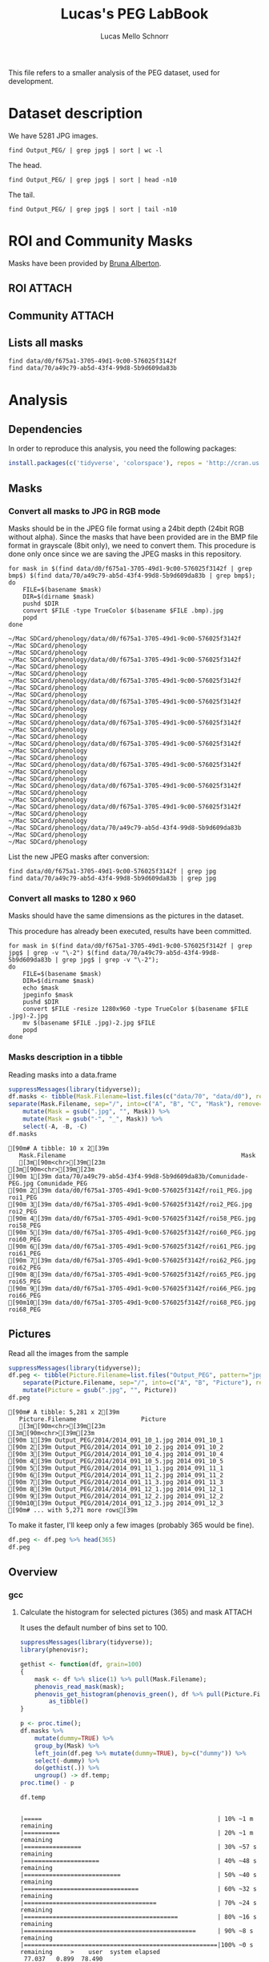 #+TITLE: Lucas's PEG LabBook
#+AUTHOR: Lucas Mello Schnorr
#+LATEX_HEADER: \usepackage[margin=2cm,a4paper]{geometry}
#+STARTUP: overview indent
#+TAGS: Lucas(L) noexport(n) deprecated(d)
#+EXPORT_SELECT_TAGS: export
#+EXPORT_EXCLUDE_TAGS: noexport
#+SEQ_TODO: TODO(t!) STARTED(s!) WAITING(w!) | DONE(d!) CANCELLED(c!) DEFERRED(f!)

This file refers to a smaller analysis of the PEG dataset, used for
development.

* Dataset description

We have 5281 JPG images.

#+begin_src shell :results output
find Output_PEG/ | grep jpg$ | sort | wc -l
#+end_src

#+RESULTS:
: 5281

The head.
#+begin_src shell :results output
find Output_PEG/ | grep jpg$ | sort | head -n10
#+end_src

#+RESULTS:
#+begin_example
Output_PEG/2014/2014_091_10_1.jpg
Output_PEG/2014/2014_091_10_2.jpg
Output_PEG/2014/2014_091_10_4.jpg
Output_PEG/2014/2014_091_10_5.jpg
Output_PEG/2014/2014_091_11_1.jpg
Output_PEG/2014/2014_091_11_2.jpg
Output_PEG/2014/2014_091_11_3.jpg
Output_PEG/2014/2014_091_12_1.jpg
Output_PEG/2014/2014_091_12_2.jpg
Output_PEG/2014/2014_091_12_3.jpg
#+end_example

The tail.

#+begin_src shell :results output
find Output_PEG/ | grep jpg$ | sort | tail -n10
#+end_src

#+RESULTS:
#+begin_example
Output_PEG/2014/2014_212_14_2.jpg
Output_PEG/2014/2014_212_14_4.jpg
Output_PEG/2014/2014_212_14_5.jpg
Output_PEG/2014/2014_212_16_1.jpg
Output_PEG/2014/2014_212_16_3.jpg
Output_PEG/2014/2014_212_16_4.jpg
Output_PEG/2014/2014_212_17_1.jpg
Output_PEG/2014/2014_212_17_2.jpg
Output_PEG/2014/2014_212_17_4.jpg
Output_PEG/2014/2014_212_17_5.jpg
#+end_example

* ROI and Community Masks

Masks have been provided by [[https://www.researchgate.net/profile/Bruna_Alberton][Bruna Alberton]].

** ROI                                                              :ATTACH:
:PROPERTIES:
:ID:       d0f675a1-3705-49d1-9c00-576025f3142f
:Attachments: roi1_PEG.bmp roi2_PEG.bmp roi58_PEG.bmp roi60_PEG.bmp roi61_PEG.bmp roi62_PEG.bmp roi65_PEG.bmp roi66_PEG.bmp roi68_PEG.bmp
:END:

** Community                                                        :ATTACH:
:PROPERTIES:
:Attachments: Comunidade-PEG.bmp
:ID:       70a49c79-ab5d-43f4-99d8-5b9d609da83b
:END:

** Lists all masks

#+begin_src shell :results output
find data/d0/f675a1-3705-49d1-9c00-576025f3142f
find data/70/a49c79-ab5d-43f4-99d8-5b9d609da83b
#+end_src

#+RESULTS:
#+begin_example
data/d0/f675a1-3705-49d1-9c00-576025f3142f
data/d0/f675a1-3705-49d1-9c00-576025f3142f/roi60_PEG.bmp
data/d0/f675a1-3705-49d1-9c00-576025f3142f/roi66_PEG.bmp
data/d0/f675a1-3705-49d1-9c00-576025f3142f/roi58_PEG.bmp
data/d0/f675a1-3705-49d1-9c00-576025f3142f/roi65_PEG.bmp
data/d0/f675a1-3705-49d1-9c00-576025f3142f/roi68_PEG.bmp
data/d0/f675a1-3705-49d1-9c00-576025f3142f/roi2_PEG.bmp
data/d0/f675a1-3705-49d1-9c00-576025f3142f/roi61_PEG.bmp
data/d0/f675a1-3705-49d1-9c00-576025f3142f/roi1_PEG.bmp
data/d0/f675a1-3705-49d1-9c00-576025f3142f/roi62_PEG.bmp
data/70/a49c79-ab5d-43f4-99d8-5b9d609da83b
data/70/a49c79-ab5d-43f4-99d8-5b9d609da83b/Comunidade-PEG.bmp
#+end_example

* Analysis
** Dependencies
In order to reproduce this analysis, you need the following packages:
#+BEGIN_SRC R
install.packages(c('tidyverse', 'colorspace'), repos = 'http://cran.us.r-project.org')
#+END_SRC
** Masks
*** Convert all masks to JPG in RGB mode

Masks should be in the JPEG file format using a 24bit depth (24bit RGB
without alpha). Since the masks that have been provided are in the BMP
file format in grayscale (8bit only), we need to convert them. This
procedure is done only once since we are saving the JPEG masks in this
repository.

#+name: mask_bmp2jpg
#+begin_src shell :results output
for mask in $(find data/d0/f675a1-3705-49d1-9c00-576025f3142f | grep bmp$) $(find data/70/a49c79-ab5d-43f4-99d8-5b9d609da83b | grep bmp$);
do
    FILE=$(basename $mask)
    DIR=$(dirname $mask)
    pushd $DIR
    convert $FILE -type TrueColor $(basename $FILE .bmp).jpg
    popd
done
#+end_src

#+RESULTS: mask_bmp2jpg
#+begin_example
~/Mac SDCard/phenology/data/d0/f675a1-3705-49d1-9c00-576025f3142f ~/Mac SDCard/phenology
~/Mac SDCard/phenology
~/Mac SDCard/phenology/data/d0/f675a1-3705-49d1-9c00-576025f3142f ~/Mac SDCard/phenology
~/Mac SDCard/phenology
~/Mac SDCard/phenology/data/d0/f675a1-3705-49d1-9c00-576025f3142f ~/Mac SDCard/phenology
~/Mac SDCard/phenology
~/Mac SDCard/phenology/data/d0/f675a1-3705-49d1-9c00-576025f3142f ~/Mac SDCard/phenology
~/Mac SDCard/phenology
~/Mac SDCard/phenology/data/d0/f675a1-3705-49d1-9c00-576025f3142f ~/Mac SDCard/phenology
~/Mac SDCard/phenology
~/Mac SDCard/phenology/data/d0/f675a1-3705-49d1-9c00-576025f3142f ~/Mac SDCard/phenology
~/Mac SDCard/phenology
~/Mac SDCard/phenology/data/d0/f675a1-3705-49d1-9c00-576025f3142f ~/Mac SDCard/phenology
~/Mac SDCard/phenology
~/Mac SDCard/phenology/data/d0/f675a1-3705-49d1-9c00-576025f3142f ~/Mac SDCard/phenology
~/Mac SDCard/phenology
~/Mac SDCard/phenology/data/d0/f675a1-3705-49d1-9c00-576025f3142f ~/Mac SDCard/phenology
~/Mac SDCard/phenology
~/Mac SDCard/phenology/data/70/a49c79-ab5d-43f4-99d8-5b9d609da83b ~/Mac SDCard/phenology
~/Mac SDCard/phenology
#+end_example

List the new JPEG masks after conversion:

#+begin_src shell :results output
find data/d0/f675a1-3705-49d1-9c00-576025f3142f | grep jpg
find data/70/a49c79-ab5d-43f4-99d8-5b9d609da83b | grep jpg
#+end_src

#+RESULTS:
#+begin_example
data/d0/f675a1-3705-49d1-9c00-576025f3142f/roi1_PEG.jpg
data/d0/f675a1-3705-49d1-9c00-576025f3142f/roi2_PEG.jpg
data/d0/f675a1-3705-49d1-9c00-576025f3142f/roi58_PEG.jpg
data/d0/f675a1-3705-49d1-9c00-576025f3142f/roi60_PEG.jpg
data/d0/f675a1-3705-49d1-9c00-576025f3142f/roi61_PEG.jpg
data/d0/f675a1-3705-49d1-9c00-576025f3142f/roi62_PEG.jpg
data/d0/f675a1-3705-49d1-9c00-576025f3142f/roi65_PEG.jpg
data/d0/f675a1-3705-49d1-9c00-576025f3142f/roi66_PEG.jpg
data/d0/f675a1-3705-49d1-9c00-576025f3142f/roi68_PEG.jpg
data/70/a49c79-ab5d-43f4-99d8-5b9d609da83b/Comunidade-PEG.jpg
#+end_example

*** Convert all masks to 1280 x 960

Masks should have the same dimensions as the pictures in the dataset.

This procedure has already been executed, results have been committed.

#+header: dep0=mask_bmp2jpg
#+begin_src shell :results output
for mask in $(find data/d0/f675a1-3705-49d1-9c00-576025f3142f | grep jpg$ | grep -v "\-2") $(find data/70/a49c79-ab5d-43f4-99d8-5b9d609da83b | grep jpg$ | grep -v "\-2");
do
    FILE=$(basename $mask)
    DIR=$(dirname $mask)
    echo $mask
    jpeginfo $mask
    pushd $DIR
    convert $FILE -resize 1280x960 -type TrueColor $(basename $FILE .jpg)-2.jpg
    mv $(basename $FILE .jpg)-2.jpg $FILE
    popd
done
#+end_src

#+RESULTS:
#+begin_example
data/d0/f675a1-3705-49d1-9c00-576025f3142f/roi1_PEG.jpg
~/Mac SDCard/phenology/data/d0/f675a1-3705-49d1-9c00-576025f3142f ~/Mac SDCard/phenology
~/Mac SDCard/phenology
data/d0/f675a1-3705-49d1-9c00-576025f3142f/roi2_PEG.jpg
~/Mac SDCard/phenology/data/d0/f675a1-3705-49d1-9c00-576025f3142f ~/Mac SDCard/phenology
~/Mac SDCard/phenology
data/d0/f675a1-3705-49d1-9c00-576025f3142f/roi58_PEG.jpg
~/Mac SDCard/phenology/data/d0/f675a1-3705-49d1-9c00-576025f3142f ~/Mac SDCard/phenology
~/Mac SDCard/phenology
data/d0/f675a1-3705-49d1-9c00-576025f3142f/roi60_PEG.jpg
~/Mac SDCard/phenology/data/d0/f675a1-3705-49d1-9c00-576025f3142f ~/Mac SDCard/phenology
~/Mac SDCard/phenology
data/d0/f675a1-3705-49d1-9c00-576025f3142f/roi61_PEG.jpg
~/Mac SDCard/phenology/data/d0/f675a1-3705-49d1-9c00-576025f3142f ~/Mac SDCard/phenology
~/Mac SDCard/phenology
data/d0/f675a1-3705-49d1-9c00-576025f3142f/roi62_PEG.jpg
~/Mac SDCard/phenology/data/d0/f675a1-3705-49d1-9c00-576025f3142f ~/Mac SDCard/phenology
~/Mac SDCard/phenology
data/d0/f675a1-3705-49d1-9c00-576025f3142f/roi65_PEG.jpg
~/Mac SDCard/phenology/data/d0/f675a1-3705-49d1-9c00-576025f3142f ~/Mac SDCard/phenology
~/Mac SDCard/phenology
data/d0/f675a1-3705-49d1-9c00-576025f3142f/roi66_PEG.jpg
~/Mac SDCard/phenology/data/d0/f675a1-3705-49d1-9c00-576025f3142f ~/Mac SDCard/phenology
~/Mac SDCard/phenology
data/d0/f675a1-3705-49d1-9c00-576025f3142f/roi68_PEG.jpg
~/Mac SDCard/phenology/data/d0/f675a1-3705-49d1-9c00-576025f3142f ~/Mac SDCard/phenology
~/Mac SDCard/phenology
data/70/a49c79-ab5d-43f4-99d8-5b9d609da83b/Comunidade-PEG.jpg
~/Mac SDCard/phenology/data/70/a49c79-ab5d-43f4-99d8-5b9d609da83b ~/Mac SDCard/phenology
~/Mac SDCard/phenology
#+end_example

*** Masks description in a tibble

Reading masks into a data.frame
#+name: masks
#+begin_src R :results output :session analysis :exports both
suppressMessages(library(tidyverse));
df.masks <- tibble(Mask.Filename=list.files(c("data/70", "data/d0"), recursive=TRUE, pattern="jpg", full.names=TRUE)) %>%
separate(Mask.Filename, sep="/", into=c("A", "B", "C", "Mask"), remove=FALSE) %>%
    mutate(Mask = gsub(".jpg", "", Mask)) %>%
    mutate(Mask = gsub("-", "_", Mask)) %>%
    select(-A, -B, -C)
df.masks
#+end_src

#+RESULTS: masks
#+begin_example
[90m# A tibble: 10 x 2[39m
   Mask.Filename                                                 Mask          
   [3m[90m<chr>[39m[23m                                                         [3m[90m<chr>[39m[23m         
[90m 1[39m data/70/a49c79-ab5d-43f4-99d8-5b9d609da83b/Comunidade-PEG.jpg Comunidade_PEG
[90m 2[39m data/d0/f675a1-3705-49d1-9c00-576025f3142f/roi1_PEG.jpg       roi1_PEG      
[90m 3[39m data/d0/f675a1-3705-49d1-9c00-576025f3142f/roi2_PEG.jpg       roi2_PEG      
[90m 4[39m data/d0/f675a1-3705-49d1-9c00-576025f3142f/roi58_PEG.jpg      roi58_PEG     
[90m 5[39m data/d0/f675a1-3705-49d1-9c00-576025f3142f/roi60_PEG.jpg      roi60_PEG     
[90m 6[39m data/d0/f675a1-3705-49d1-9c00-576025f3142f/roi61_PEG.jpg      roi61_PEG     
[90m 7[39m data/d0/f675a1-3705-49d1-9c00-576025f3142f/roi62_PEG.jpg      roi62_PEG     
[90m 8[39m data/d0/f675a1-3705-49d1-9c00-576025f3142f/roi65_PEG.jpg      roi65_PEG     
[90m 9[39m data/d0/f675a1-3705-49d1-9c00-576025f3142f/roi66_PEG.jpg      roi66_PEG     
[90m10[39m data/d0/f675a1-3705-49d1-9c00-576025f3142f/roi68_PEG.jpg      roi68_PEG
#+end_example

** Pictures

Read all the images from the sample
#+name: peg
#+begin_src R :results output :session analysis :exports both
suppressMessages(library(tidyverse));
df.peg <- tibble(Picture.Filename=list.files("Output_PEG", pattern="jpg", recursive=TRUE, full.names=TRUE)) %>%
    separate(Picture.Filename, sep="/", into=c("A", "B", "Picture"), remove=FALSE) %>% select(-A, -B) %>%
    mutate(Picture = gsub(".jpg", "", Picture))
df.peg
#+end_src

#+RESULTS: peg
#+begin_example
[90m# A tibble: 5,281 x 2[39m
   Picture.Filename                  Picture      
   [3m[90m<chr>[39m[23m                             [3m[90m<chr>[39m[23m        
[90m 1[39m Output_PEG/2014/2014_091_10_1.jpg 2014_091_10_1
[90m 2[39m Output_PEG/2014/2014_091_10_2.jpg 2014_091_10_2
[90m 3[39m Output_PEG/2014/2014_091_10_4.jpg 2014_091_10_4
[90m 4[39m Output_PEG/2014/2014_091_10_5.jpg 2014_091_10_5
[90m 5[39m Output_PEG/2014/2014_091_11_1.jpg 2014_091_11_1
[90m 6[39m Output_PEG/2014/2014_091_11_2.jpg 2014_091_11_2
[90m 7[39m Output_PEG/2014/2014_091_11_3.jpg 2014_091_11_3
[90m 8[39m Output_PEG/2014/2014_091_12_1.jpg 2014_091_12_1
[90m 9[39m Output_PEG/2014/2014_091_12_2.jpg 2014_091_12_2
[90m10[39m Output_PEG/2014/2014_091_12_3.jpg 2014_091_12_3
[90m# ... with 5,271 more rows[39m
#+end_example

To make it faster, I'll keep only a few images (probably 365 would be
fine).

#+BEGIN_SRC R :session analysis
df.peg <- df.peg %>% head(365)
df.peg
#+END_SRC

#+RESULTS:
| Output_PEG/2014/2014_091_10_1.jpg | 2014_091_10_1 |
| Output_PEG/2014/2014_091_10_2.jpg | 2014_091_10_2 |
| Output_PEG/2014/2014_091_10_4.jpg | 2014_091_10_4 |
| Output_PEG/2014/2014_091_10_5.jpg | 2014_091_10_5 |
| Output_PEG/2014/2014_091_11_1.jpg | 2014_091_11_1 |
| Output_PEG/2014/2014_091_11_2.jpg | 2014_091_11_2 |
| Output_PEG/2014/2014_091_11_3.jpg | 2014_091_11_3 |
| Output_PEG/2014/2014_091_12_1.jpg | 2014_091_12_1 |
| Output_PEG/2014/2014_091_12_2.jpg | 2014_091_12_2 |
| Output_PEG/2014/2014_091_12_3.jpg | 2014_091_12_3 |
| Output_PEG/2014/2014_091_13_1.jpg | 2014_091_13_1 |
| Output_PEG/2014/2014_091_13_2.jpg | 2014_091_13_2 |
| Output_PEG/2014/2014_091_13_4.jpg | 2014_091_13_4 |
| Output_PEG/2014/2014_091_13_5.jpg | 2014_091_13_5 |
| Output_PEG/2014/2014_091_14_1.jpg | 2014_091_14_1 |
| Output_PEG/2014/2014_091_14_2.jpg | 2014_091_14_2 |
| Output_PEG/2014/2014_091_14_4.jpg | 2014_091_14_4 |
| Output_PEG/2014/2014_091_14_5.jpg | 2014_091_14_5 |
| Output_PEG/2014/2014_091_16_1.jpg | 2014_091_16_1 |
| Output_PEG/2014/2014_091_16_2.jpg | 2014_091_16_2 |
| Output_PEG/2014/2014_091_16_4.jpg | 2014_091_16_4 |
| Output_PEG/2014/2014_091_16_5.jpg | 2014_091_16_5 |
| Output_PEG/2014/2014_091_17_1.jpg | 2014_091_17_1 |
| Output_PEG/2014/2014_091_17_2.jpg | 2014_091_17_2 |
| Output_PEG/2014/2014_091_17_4.jpg | 2014_091_17_4 |
| Output_PEG/2014/2014_091_17_5.jpg | 2014_091_17_5 |
| Output_PEG/2014/2014_091_18_1.jpg | 2014_091_18_1 |
| Output_PEG/2014/2014_091_18_2.jpg | 2014_091_18_2 |
| Output_PEG/2014/2014_091_18_4.jpg | 2014_091_18_4 |
| Output_PEG/2014/2014_091_18_5.jpg | 2014_091_18_5 |
| Output_PEG/2014/2014_092_06_1.jpg | 2014_092_06_1 |
| Output_PEG/2014/2014_092_06_2.jpg | 2014_092_06_2 |
| Output_PEG/2014/2014_092_06_4.jpg | 2014_092_06_4 |
| Output_PEG/2014/2014_092_06_5.jpg | 2014_092_06_5 |
| Output_PEG/2014/2014_092_07_1.jpg | 2014_092_07_1 |
| Output_PEG/2014/2014_092_07_2.jpg | 2014_092_07_2 |
| Output_PEG/2014/2014_092_07_4.jpg | 2014_092_07_4 |
| Output_PEG/2014/2014_092_07_5.jpg | 2014_092_07_5 |
| Output_PEG/2014/2014_092_08_1.jpg | 2014_092_08_1 |
| Output_PEG/2014/2014_092_08_2.jpg | 2014_092_08_2 |
| Output_PEG/2014/2014_092_08_4.jpg | 2014_092_08_4 |
| Output_PEG/2014/2014_092_08_5.jpg | 2014_092_08_5 |
| Output_PEG/2014/2014_092_09_1.jpg | 2014_092_09_1 |
| Output_PEG/2014/2014_092_09_2.jpg | 2014_092_09_2 |
| Output_PEG/2014/2014_092_09_4.jpg | 2014_092_09_4 |
| Output_PEG/2014/2014_092_09_5.jpg | 2014_092_09_5 |
| Output_PEG/2014/2014_092_10_1.jpg | 2014_092_10_1 |
| Output_PEG/2014/2014_092_10_2.jpg | 2014_092_10_2 |
| Output_PEG/2014/2014_092_10_4.jpg | 2014_092_10_4 |
| Output_PEG/2014/2014_092_10_5.jpg | 2014_092_10_5 |
| Output_PEG/2014/2014_092_11_1.jpg | 2014_092_11_1 |
| Output_PEG/2014/2014_092_11_2.jpg | 2014_092_11_2 |
| Output_PEG/2014/2014_092_11_4.jpg | 2014_092_11_4 |
| Output_PEG/2014/2014_092_11_5.jpg | 2014_092_11_5 |
| Output_PEG/2014/2014_092_12_1.jpg | 2014_092_12_1 |
| Output_PEG/2014/2014_092_12_2.jpg | 2014_092_12_2 |
| Output_PEG/2014/2014_092_12_4.jpg | 2014_092_12_4 |
| Output_PEG/2014/2014_092_12_5.jpg | 2014_092_12_5 |
| Output_PEG/2014/2014_092_13_1.jpg | 2014_092_13_1 |
| Output_PEG/2014/2014_092_13_2.jpg | 2014_092_13_2 |
| Output_PEG/2014/2014_092_13_4.jpg | 2014_092_13_4 |
| Output_PEG/2014/2014_092_13_5.jpg | 2014_092_13_5 |
| Output_PEG/2014/2014_092_14_1.jpg | 2014_092_14_1 |
| Output_PEG/2014/2014_092_14_2.jpg | 2014_092_14_2 |
| Output_PEG/2014/2014_092_14_4.jpg | 2014_092_14_4 |
| Output_PEG/2014/2014_092_14_5.jpg | 2014_092_14_5 |
| Output_PEG/2014/2014_092_16_1.jpg | 2014_092_16_1 |
| Output_PEG/2014/2014_092_16_2.jpg | 2014_092_16_2 |
| Output_PEG/2014/2014_092_16_4.jpg | 2014_092_16_4 |
| Output_PEG/2014/2014_092_16_5.jpg | 2014_092_16_5 |
| Output_PEG/2014/2014_092_17_1.jpg | 2014_092_17_1 |
| Output_PEG/2014/2014_092_17_2.jpg | 2014_092_17_2 |
| Output_PEG/2014/2014_092_17_4.jpg | 2014_092_17_4 |
| Output_PEG/2014/2014_092_17_5.jpg | 2014_092_17_5 |
| Output_PEG/2014/2014_092_18_1.jpg | 2014_092_18_1 |
| Output_PEG/2014/2014_092_18_2.jpg | 2014_092_18_2 |
| Output_PEG/2014/2014_092_18_4.jpg | 2014_092_18_4 |
| Output_PEG/2014/2014_092_18_5.jpg | 2014_092_18_5 |
| Output_PEG/2014/2014_093_06_1.jpg | 2014_093_06_1 |
| Output_PEG/2014/2014_093_06_2.jpg | 2014_093_06_2 |
| Output_PEG/2014/2014_093_06_4.jpg | 2014_093_06_4 |
| Output_PEG/2014/2014_093_06_5.jpg | 2014_093_06_5 |
| Output_PEG/2014/2014_093_07_1.jpg | 2014_093_07_1 |
| Output_PEG/2014/2014_093_07_2.jpg | 2014_093_07_2 |
| Output_PEG/2014/2014_093_07_4.jpg | 2014_093_07_4 |
| Output_PEG/2014/2014_093_07_5.jpg | 2014_093_07_5 |
| Output_PEG/2014/2014_093_08_1.jpg | 2014_093_08_1 |
| Output_PEG/2014/2014_093_08_2.jpg | 2014_093_08_2 |
| Output_PEG/2014/2014_093_08_4.jpg | 2014_093_08_4 |
| Output_PEG/2014/2014_093_08_5.jpg | 2014_093_08_5 |
| Output_PEG/2014/2014_093_09_1.jpg | 2014_093_09_1 |
| Output_PEG/2014/2014_093_09_2.jpg | 2014_093_09_2 |
| Output_PEG/2014/2014_093_09_4.jpg | 2014_093_09_4 |
| Output_PEG/2014/2014_093_09_5.jpg | 2014_093_09_5 |
| Output_PEG/2014/2014_093_10_1.jpg | 2014_093_10_1 |
| Output_PEG/2014/2014_093_10_2.jpg | 2014_093_10_2 |
| Output_PEG/2014/2014_093_10_4.jpg | 2014_093_10_4 |
| Output_PEG/2014/2014_093_10_5.jpg | 2014_093_10_5 |
| Output_PEG/2014/2014_093_11_1.jpg | 2014_093_11_1 |
| Output_PEG/2014/2014_093_11_2.jpg | 2014_093_11_2 |
| Output_PEG/2014/2014_093_11_4.jpg | 2014_093_11_4 |
| Output_PEG/2014/2014_093_11_5.jpg | 2014_093_11_5 |
| Output_PEG/2014/2014_093_12_1.jpg | 2014_093_12_1 |
| Output_PEG/2014/2014_093_12_2.jpg | 2014_093_12_2 |
| Output_PEG/2014/2014_093_12_4.jpg | 2014_093_12_4 |
| Output_PEG/2014/2014_093_12_5.jpg | 2014_093_12_5 |
| Output_PEG/2014/2014_093_13_1.jpg | 2014_093_13_1 |
| Output_PEG/2014/2014_093_13_3.jpg | 2014_093_13_3 |
| Output_PEG/2014/2014_093_13_4.jpg | 2014_093_13_4 |
| Output_PEG/2014/2014_093_14_1.jpg | 2014_093_14_1 |
| Output_PEG/2014/2014_093_14_2.jpg | 2014_093_14_2 |
| Output_PEG/2014/2014_093_14_4.jpg | 2014_093_14_4 |
| Output_PEG/2014/2014_093_14_5.jpg | 2014_093_14_5 |
| Output_PEG/2014/2014_093_16_1.jpg | 2014_093_16_1 |
| Output_PEG/2014/2014_093_16_2.jpg | 2014_093_16_2 |
| Output_PEG/2014/2014_093_16_4.jpg | 2014_093_16_4 |
| Output_PEG/2014/2014_093_16_5.jpg | 2014_093_16_5 |
| Output_PEG/2014/2014_093_17_1.jpg | 2014_093_17_1 |
| Output_PEG/2014/2014_093_17_2.jpg | 2014_093_17_2 |
| Output_PEG/2014/2014_093_17_4.jpg | 2014_093_17_4 |
| Output_PEG/2014/2014_093_17_5.jpg | 2014_093_17_5 |
| Output_PEG/2014/2014_093_18_1.jpg | 2014_093_18_1 |
| Output_PEG/2014/2014_093_18_2.jpg | 2014_093_18_2 |
| Output_PEG/2014/2014_093_18_4.jpg | 2014_093_18_4 |
| Output_PEG/2014/2014_093_18_5.jpg | 2014_093_18_5 |
| Output_PEG/2014/2014_094_06_1.jpg | 2014_094_06_1 |
| Output_PEG/2014/2014_094_06_2.jpg | 2014_094_06_2 |
| Output_PEG/2014/2014_094_06_4.jpg | 2014_094_06_4 |
| Output_PEG/2014/2014_094_06_5.jpg | 2014_094_06_5 |
| Output_PEG/2014/2014_094_07_1.jpg | 2014_094_07_1 |
| Output_PEG/2014/2014_094_07_2.jpg | 2014_094_07_2 |
| Output_PEG/2014/2014_094_07_4.jpg | 2014_094_07_4 |
| Output_PEG/2014/2014_094_07_5.jpg | 2014_094_07_5 |
| Output_PEG/2014/2014_094_08_1.jpg | 2014_094_08_1 |
| Output_PEG/2014/2014_094_08_2.jpg | 2014_094_08_2 |
| Output_PEG/2014/2014_094_08_4.jpg | 2014_094_08_4 |
| Output_PEG/2014/2014_094_08_5.jpg | 2014_094_08_5 |
| Output_PEG/2014/2014_094_09_1.jpg | 2014_094_09_1 |
| Output_PEG/2014/2014_094_09_2.jpg | 2014_094_09_2 |
| Output_PEG/2014/2014_094_09_4.jpg | 2014_094_09_4 |
| Output_PEG/2014/2014_094_09_5.jpg | 2014_094_09_5 |
| Output_PEG/2014/2014_094_10_1.jpg | 2014_094_10_1 |
| Output_PEG/2014/2014_094_10_2.jpg | 2014_094_10_2 |
| Output_PEG/2014/2014_094_10_4.jpg | 2014_094_10_4 |
| Output_PEG/2014/2014_094_10_5.jpg | 2014_094_10_5 |
| Output_PEG/2014/2014_094_11_1.jpg | 2014_094_11_1 |
| Output_PEG/2014/2014_094_11_2.jpg | 2014_094_11_2 |
| Output_PEG/2014/2014_094_11_4.jpg | 2014_094_11_4 |
| Output_PEG/2014/2014_094_11_5.jpg | 2014_094_11_5 |
| Output_PEG/2014/2014_094_12_1.jpg | 2014_094_12_1 |
| Output_PEG/2014/2014_094_12_2.jpg | 2014_094_12_2 |
| Output_PEG/2014/2014_094_12_4.jpg | 2014_094_12_4 |
| Output_PEG/2014/2014_094_12_5.jpg | 2014_094_12_5 |
| Output_PEG/2014/2014_094_13_1.jpg | 2014_094_13_1 |
| Output_PEG/2014/2014_094_13_2.jpg | 2014_094_13_2 |
| Output_PEG/2014/2014_094_13_4.jpg | 2014_094_13_4 |
| Output_PEG/2014/2014_094_13_5.jpg | 2014_094_13_5 |
| Output_PEG/2014/2014_094_14_1.jpg | 2014_094_14_1 |
| Output_PEG/2014/2014_094_14_2.jpg | 2014_094_14_2 |
| Output_PEG/2014/2014_094_14_4.jpg | 2014_094_14_4 |
| Output_PEG/2014/2014_094_14_5.jpg | 2014_094_14_5 |
| Output_PEG/2014/2014_094_16_1.jpg | 2014_094_16_1 |
| Output_PEG/2014/2014_094_16_2.jpg | 2014_094_16_2 |
| Output_PEG/2014/2014_094_16_4.jpg | 2014_094_16_4 |
| Output_PEG/2014/2014_094_16_5.jpg | 2014_094_16_5 |
| Output_PEG/2014/2014_094_17_1.jpg | 2014_094_17_1 |
| Output_PEG/2014/2014_094_17_2.jpg | 2014_094_17_2 |
| Output_PEG/2014/2014_094_17_4.jpg | 2014_094_17_4 |
| Output_PEG/2014/2014_094_17_5.jpg | 2014_094_17_5 |
| Output_PEG/2014/2014_094_18_1.jpg | 2014_094_18_1 |
| Output_PEG/2014/2014_094_18_2.jpg | 2014_094_18_2 |
| Output_PEG/2014/2014_094_18_4.jpg | 2014_094_18_4 |
| Output_PEG/2014/2014_094_18_5.jpg | 2014_094_18_5 |
| Output_PEG/2014/2014_095_06_1.jpg | 2014_095_06_1 |
| Output_PEG/2014/2014_095_06_2.jpg | 2014_095_06_2 |
| Output_PEG/2014/2014_095_06_4.jpg | 2014_095_06_4 |
| Output_PEG/2014/2014_095_06_5.jpg | 2014_095_06_5 |
| Output_PEG/2014/2014_095_07_1.jpg | 2014_095_07_1 |
| Output_PEG/2014/2014_095_07_2.jpg | 2014_095_07_2 |
| Output_PEG/2014/2014_095_07_4.jpg | 2014_095_07_4 |
| Output_PEG/2014/2014_095_07_5.jpg | 2014_095_07_5 |
| Output_PEG/2014/2014_095_08_1.jpg | 2014_095_08_1 |
| Output_PEG/2014/2014_095_08_2.jpg | 2014_095_08_2 |
| Output_PEG/2014/2014_095_08_4.jpg | 2014_095_08_4 |
| Output_PEG/2014/2014_095_08_5.jpg | 2014_095_08_5 |
| Output_PEG/2014/2014_095_09_1.jpg | 2014_095_09_1 |
| Output_PEG/2014/2014_095_09_2.jpg | 2014_095_09_2 |
| Output_PEG/2014/2014_095_09_4.jpg | 2014_095_09_4 |
| Output_PEG/2014/2014_095_09_5.jpg | 2014_095_09_5 |
| Output_PEG/2014/2014_095_10_1.jpg | 2014_095_10_1 |
| Output_PEG/2014/2014_095_10_2.jpg | 2014_095_10_2 |
| Output_PEG/2014/2014_095_10_4.jpg | 2014_095_10_4 |
| Output_PEG/2014/2014_095_10_5.jpg | 2014_095_10_5 |
| Output_PEG/2014/2014_095_11_1.jpg | 2014_095_11_1 |
| Output_PEG/2014/2014_095_11_2.jpg | 2014_095_11_2 |
| Output_PEG/2014/2014_095_11_4.jpg | 2014_095_11_4 |
| Output_PEG/2014/2014_095_11_5.jpg | 2014_095_11_5 |
| Output_PEG/2014/2014_095_12_1.jpg | 2014_095_12_1 |
| Output_PEG/2014/2014_095_12_2.jpg | 2014_095_12_2 |
| Output_PEG/2014/2014_095_12_4.jpg | 2014_095_12_4 |
| Output_PEG/2014/2014_095_12_5.jpg | 2014_095_12_5 |
| Output_PEG/2014/2014_095_13_1.jpg | 2014_095_13_1 |
| Output_PEG/2014/2014_095_13_2.jpg | 2014_095_13_2 |
| Output_PEG/2014/2014_095_13_4.jpg | 2014_095_13_4 |
| Output_PEG/2014/2014_095_13_5.jpg | 2014_095_13_5 |
| Output_PEG/2014/2014_095_14_1.jpg | 2014_095_14_1 |
| Output_PEG/2014/2014_095_14_2.jpg | 2014_095_14_2 |
| Output_PEG/2014/2014_095_14_4.jpg | 2014_095_14_4 |
| Output_PEG/2014/2014_095_14_5.jpg | 2014_095_14_5 |
| Output_PEG/2014/2014_095_16_1.jpg | 2014_095_16_1 |
| Output_PEG/2014/2014_095_16_2.jpg | 2014_095_16_2 |
| Output_PEG/2014/2014_095_16_4.jpg | 2014_095_16_4 |
| Output_PEG/2014/2014_095_16_5.jpg | 2014_095_16_5 |
| Output_PEG/2014/2014_095_17_1.jpg | 2014_095_17_1 |
| Output_PEG/2014/2014_095_17_2.jpg | 2014_095_17_2 |
| Output_PEG/2014/2014_095_17_4.jpg | 2014_095_17_4 |
| Output_PEG/2014/2014_095_17_5.jpg | 2014_095_17_5 |
| Output_PEG/2014/2014_095_18_1.jpg | 2014_095_18_1 |
| Output_PEG/2014/2014_095_18_2.jpg | 2014_095_18_2 |
| Output_PEG/2014/2014_095_18_4.jpg | 2014_095_18_4 |
| Output_PEG/2014/2014_095_18_5.jpg | 2014_095_18_5 |
| Output_PEG/2014/2014_096_06_1.jpg | 2014_096_06_1 |
| Output_PEG/2014/2014_096_06_2.jpg | 2014_096_06_2 |
| Output_PEG/2014/2014_096_06_4.jpg | 2014_096_06_4 |
| Output_PEG/2014/2014_096_06_5.jpg | 2014_096_06_5 |
| Output_PEG/2014/2014_096_07_1.jpg | 2014_096_07_1 |
| Output_PEG/2014/2014_096_07_2.jpg | 2014_096_07_2 |
| Output_PEG/2014/2014_096_07_4.jpg | 2014_096_07_4 |
| Output_PEG/2014/2014_096_07_5.jpg | 2014_096_07_5 |
| Output_PEG/2014/2014_096_08_1.jpg | 2014_096_08_1 |
| Output_PEG/2014/2014_096_08_2.jpg | 2014_096_08_2 |
| Output_PEG/2014/2014_096_08_4.jpg | 2014_096_08_4 |
| Output_PEG/2014/2014_096_08_5.jpg | 2014_096_08_5 |
| Output_PEG/2014/2014_096_09_1.jpg | 2014_096_09_1 |
| Output_PEG/2014/2014_096_09_2.jpg | 2014_096_09_2 |
| Output_PEG/2014/2014_096_09_4.jpg | 2014_096_09_4 |
| Output_PEG/2014/2014_096_09_5.jpg | 2014_096_09_5 |
| Output_PEG/2014/2014_096_10_1.jpg | 2014_096_10_1 |
| Output_PEG/2014/2014_096_10_2.jpg | 2014_096_10_2 |
| Output_PEG/2014/2014_096_10_4.jpg | 2014_096_10_4 |
| Output_PEG/2014/2014_096_10_5.jpg | 2014_096_10_5 |
| Output_PEG/2014/2014_096_11_1.jpg | 2014_096_11_1 |
| Output_PEG/2014/2014_096_11_2.jpg | 2014_096_11_2 |
| Output_PEG/2014/2014_096_11_4.jpg | 2014_096_11_4 |
| Output_PEG/2014/2014_096_11_5.jpg | 2014_096_11_5 |
| Output_PEG/2014/2014_096_12_1.jpg | 2014_096_12_1 |
| Output_PEG/2014/2014_096_12_2.jpg | 2014_096_12_2 |
| Output_PEG/2014/2014_096_12_4.jpg | 2014_096_12_4 |
| Output_PEG/2014/2014_096_12_5.jpg | 2014_096_12_5 |
| Output_PEG/2014/2014_096_13_1.jpg | 2014_096_13_1 |
| Output_PEG/2014/2014_096_13_2.jpg | 2014_096_13_2 |
| Output_PEG/2014/2014_096_13_4.jpg | 2014_096_13_4 |
| Output_PEG/2014/2014_096_13_5.jpg | 2014_096_13_5 |
| Output_PEG/2014/2014_096_14_1.jpg | 2014_096_14_1 |
| Output_PEG/2014/2014_096_14_2.jpg | 2014_096_14_2 |
| Output_PEG/2014/2014_096_14_4.jpg | 2014_096_14_4 |
| Output_PEG/2014/2014_096_14_5.jpg | 2014_096_14_5 |
| Output_PEG/2014/2014_096_16_1.jpg | 2014_096_16_1 |
| Output_PEG/2014/2014_096_16_3.jpg | 2014_096_16_3 |
| Output_PEG/2014/2014_096_16_4.jpg | 2014_096_16_4 |
| Output_PEG/2014/2014_096_17_1.jpg | 2014_096_17_1 |
| Output_PEG/2014/2014_096_17_2.jpg | 2014_096_17_2 |
| Output_PEG/2014/2014_096_17_4.jpg | 2014_096_17_4 |
| Output_PEG/2014/2014_096_17_5.jpg | 2014_096_17_5 |
| Output_PEG/2014/2014_096_18_1.jpg | 2014_096_18_1 |
| Output_PEG/2014/2014_096_18_2.jpg | 2014_096_18_2 |
| Output_PEG/2014/2014_096_18_4.jpg | 2014_096_18_4 |
| Output_PEG/2014/2014_096_18_5.jpg | 2014_096_18_5 |
| Output_PEG/2014/2014_097_06_1.jpg | 2014_097_06_1 |
| Output_PEG/2014/2014_097_06_2.jpg | 2014_097_06_2 |
| Output_PEG/2014/2014_097_06_4.jpg | 2014_097_06_4 |
| Output_PEG/2014/2014_097_06_5.jpg | 2014_097_06_5 |
| Output_PEG/2014/2014_097_07_1.jpg | 2014_097_07_1 |
| Output_PEG/2014/2014_097_07_2.jpg | 2014_097_07_2 |
| Output_PEG/2014/2014_097_07_4.jpg | 2014_097_07_4 |
| Output_PEG/2014/2014_097_07_5.jpg | 2014_097_07_5 |
| Output_PEG/2014/2014_097_08_1.jpg | 2014_097_08_1 |
| Output_PEG/2014/2014_097_08_2.jpg | 2014_097_08_2 |
| Output_PEG/2014/2014_097_08_4.jpg | 2014_097_08_4 |
| Output_PEG/2014/2014_097_08_5.jpg | 2014_097_08_5 |
| Output_PEG/2014/2014_097_09_1.jpg | 2014_097_09_1 |
| Output_PEG/2014/2014_097_09_2.jpg | 2014_097_09_2 |
| Output_PEG/2014/2014_097_09_4.jpg | 2014_097_09_4 |
| Output_PEG/2014/2014_097_09_5.jpg | 2014_097_09_5 |
| Output_PEG/2014/2014_097_10_1.jpg | 2014_097_10_1 |
| Output_PEG/2014/2014_097_10_2.jpg | 2014_097_10_2 |
| Output_PEG/2014/2014_097_10_4.jpg | 2014_097_10_4 |
| Output_PEG/2014/2014_097_10_5.jpg | 2014_097_10_5 |
| Output_PEG/2014/2014_097_11_1.jpg | 2014_097_11_1 |
| Output_PEG/2014/2014_097_11_2.jpg | 2014_097_11_2 |
| Output_PEG/2014/2014_097_11_4.jpg | 2014_097_11_4 |
| Output_PEG/2014/2014_097_11_5.jpg | 2014_097_11_5 |
| Output_PEG/2014/2014_097_12_1.jpg | 2014_097_12_1 |
| Output_PEG/2014/2014_097_12_2.jpg | 2014_097_12_2 |
| Output_PEG/2014/2014_097_12_4.jpg | 2014_097_12_4 |
| Output_PEG/2014/2014_097_12_5.jpg | 2014_097_12_5 |
| Output_PEG/2014/2014_097_13_1.jpg | 2014_097_13_1 |
| Output_PEG/2014/2014_097_13_2.jpg | 2014_097_13_2 |
| Output_PEG/2014/2014_097_13_4.jpg | 2014_097_13_4 |
| Output_PEG/2014/2014_097_13_5.jpg | 2014_097_13_5 |
| Output_PEG/2014/2014_097_14_1.jpg | 2014_097_14_1 |
| Output_PEG/2014/2014_097_14_2.jpg | 2014_097_14_2 |
| Output_PEG/2014/2014_097_14_4.jpg | 2014_097_14_4 |
| Output_PEG/2014/2014_097_14_5.jpg | 2014_097_14_5 |
| Output_PEG/2014/2014_097_16_1.jpg | 2014_097_16_1 |
| Output_PEG/2014/2014_097_16_2.jpg | 2014_097_16_2 |
| Output_PEG/2014/2014_097_16_4.jpg | 2014_097_16_4 |
| Output_PEG/2014/2014_097_16_5.jpg | 2014_097_16_5 |
| Output_PEG/2014/2014_097_17_1.jpg | 2014_097_17_1 |
| Output_PEG/2014/2014_097_17_2.jpg | 2014_097_17_2 |
| Output_PEG/2014/2014_097_17_4.jpg | 2014_097_17_4 |
| Output_PEG/2014/2014_097_17_5.jpg | 2014_097_17_5 |
| Output_PEG/2014/2014_097_18_1.jpg | 2014_097_18_1 |
| Output_PEG/2014/2014_097_18_3.jpg | 2014_097_18_3 |
| Output_PEG/2014/2014_097_18_4.jpg | 2014_097_18_4 |
| Output_PEG/2014/2014_098_06_1.jpg | 2014_098_06_1 |
| Output_PEG/2014/2014_098_06_2.jpg | 2014_098_06_2 |
| Output_PEG/2014/2014_098_06_4.jpg | 2014_098_06_4 |
| Output_PEG/2014/2014_098_06_5.jpg | 2014_098_06_5 |
| Output_PEG/2014/2014_098_07_1.jpg | 2014_098_07_1 |
| Output_PEG/2014/2014_098_07_2.jpg | 2014_098_07_2 |
| Output_PEG/2014/2014_098_07_4.jpg | 2014_098_07_4 |
| Output_PEG/2014/2014_098_07_5.jpg | 2014_098_07_5 |
| Output_PEG/2014/2014_098_08_1.jpg | 2014_098_08_1 |
| Output_PEG/2014/2014_098_08_3.jpg | 2014_098_08_3 |
| Output_PEG/2014/2014_098_08_4.jpg | 2014_098_08_4 |
| Output_PEG/2014/2014_098_09_1.jpg | 2014_098_09_1 |
| Output_PEG/2014/2014_098_09_2.jpg | 2014_098_09_2 |
| Output_PEG/2014/2014_098_09_4.jpg | 2014_098_09_4 |
| Output_PEG/2014/2014_098_09_5.jpg | 2014_098_09_5 |
| Output_PEG/2014/2014_098_10_1.jpg | 2014_098_10_1 |
| Output_PEG/2014/2014_098_10_2.jpg | 2014_098_10_2 |
| Output_PEG/2014/2014_098_10_4.jpg | 2014_098_10_4 |
| Output_PEG/2014/2014_098_10_5.jpg | 2014_098_10_5 |
| Output_PEG/2014/2014_098_11_1.jpg | 2014_098_11_1 |
| Output_PEG/2014/2014_098_11_2.jpg | 2014_098_11_2 |
| Output_PEG/2014/2014_098_11_4.jpg | 2014_098_11_4 |
| Output_PEG/2014/2014_098_11_5.jpg | 2014_098_11_5 |
| Output_PEG/2014/2014_098_12_1.jpg | 2014_098_12_1 |
| Output_PEG/2014/2014_098_12_3.jpg | 2014_098_12_3 |
| Output_PEG/2014/2014_098_12_4.jpg | 2014_098_12_4 |
| Output_PEG/2014/2014_098_13_1.jpg | 2014_098_13_1 |
| Output_PEG/2014/2014_098_13_2.jpg | 2014_098_13_2 |
| Output_PEG/2014/2014_098_13_4.jpg | 2014_098_13_4 |
| Output_PEG/2014/2014_098_13_5.jpg | 2014_098_13_5 |
| Output_PEG/2014/2014_098_14_1.jpg | 2014_098_14_1 |
| Output_PEG/2014/2014_098_14_2.jpg | 2014_098_14_2 |
| Output_PEG/2014/2014_098_14_4.jpg | 2014_098_14_4 |
| Output_PEG/2014/2014_098_14_5.jpg | 2014_098_14_5 |
| Output_PEG/2014/2014_098_16_1.jpg | 2014_098_16_1 |
| Output_PEG/2014/2014_098_16_2.jpg | 2014_098_16_2 |
| Output_PEG/2014/2014_098_16_4.jpg | 2014_098_16_4 |
| Output_PEG/2014/2014_098_16_5.jpg | 2014_098_16_5 |
| Output_PEG/2014/2014_098_17_1.jpg | 2014_098_17_1 |
| Output_PEG/2014/2014_098_17_2.jpg | 2014_098_17_2 |
| Output_PEG/2014/2014_098_17_4.jpg | 2014_098_17_4 |
| Output_PEG/2014/2014_098_17_5.jpg | 2014_098_17_5 |
| Output_PEG/2014/2014_098_18_1.jpg | 2014_098_18_1 |
| Output_PEG/2014/2014_098_18_2.jpg | 2014_098_18_2 |
| Output_PEG/2014/2014_098_18_4.jpg | 2014_098_18_4 |
| Output_PEG/2014/2014_098_18_5.jpg | 2014_098_18_5 |
| Output_PEG/2014/2014_099_06_1.jpg | 2014_099_06_1 |
| Output_PEG/2014/2014_099_06_2.jpg | 2014_099_06_2 |
| Output_PEG/2014/2014_099_06_4.jpg | 2014_099_06_4 |
| Output_PEG/2014/2014_099_06_5.jpg | 2014_099_06_5 |

** Overview
*** gcc
**** Calculate the histogram for selected pictures (365) and mask :ATTACH:
:PROPERTIES:
:ID:       866db30a-fff8-47ef-85bc-fc71e13dc71a
:Attachments: PEG_2014_gcc.csv.gz
:END:

It uses the default number of bins set to 100.

#+begin_src R :results output :session analysis :exports both
suppressMessages(library(tidyverse));
library(phenovisr);

gethist <- function(df, grain=100)
{
    mask <- df %>% slice(1) %>% pull(Mask.Filename);
    phenovis_read_mask(mask);
    phenovis_get_histogram(phenovis_green(), df %>% pull(Picture.Filename), grain) %>%
        as_tibble()
}

p <- proc.time();
df.masks %>%
    mutate(dummy=TRUE) %>%
    group_by(Mask) %>%
    left_join(df.peg %>% mutate(dummy=TRUE), by=c("dummy")) %>%   
    select(-dummy) %>%
    do(gethist(.)) %>%
    ungroup() -> df.temp;
proc.time() - p    

df.temp
#+end_src

#+RESULTS:
#+begin_example
|=====                                                 | 10% ~1 m remaining     |==========                                            | 20% ~1 m remaining     |================                                      | 30% ~57 s remaining    |=====================                                 | 40% ~48 s remaining    |===========================                           | 50% ~40 s remaining    |================================                      | 60% ~32 s remaining    |=====================================                 | 70% ~24 s remaining    |===========================================           | 80% ~16 s remaining    |================================================      | 90% ~8 s remaining     |======================================================|100% ~0 s remaining     >    user  system elapsed 
 77.037   0.899  78.490
[90m# A tibble: 3,650 x 105[39m
   Mask   Name    Width Height Pixels    B0    B1    B2    B3    B4    B5    B6
   [3m[90m<chr>[39m[23m  [3m[90m<fct>[39m[23m   [3m[90m<int>[39m[23m  [3m[90m<int>[39m[23m  [3m[90m<int>[39m[23m [3m[90m<int>[39m[23m [3m[90m<int>[39m[23m [3m[90m<int>[39m[23m [3m[90m<int>[39m[23m [3m[90m<int>[39m[23m [3m[90m<int>[39m[23m [3m[90m<int>[39m[23m
[90m 1[39m Comun~ Output~  [4m1[24m280    960 [4m5[24m[4m0[24m[4m8[24m770  [4m7[24m802     3    16    30    54    90    86
[90m 2[39m Comun~ Output~  [4m1[24m280    960 [4m5[24m[4m0[24m[4m8[24m770  [4m7[24m923     4     9    23    52    96   101
[90m 3[39m Comun~ Output~  [4m1[24m280    960 [4m5[24m[4m0[24m[4m8[24m770  [4m7[24m956     4     9    31    54    87    89
[90m 4[39m Comun~ Output~  [4m1[24m280    960 [4m5[24m[4m0[24m[4m8[24m770  [4m7[24m894     0    10    28    60   102    77
[90m 5[39m Comun~ Output~  [4m1[24m280    960 [4m5[24m[4m0[24m[4m8[24m770  [4m7[24m341     4    12    27    56    74    90
[90m 6[39m Comun~ Output~  [4m1[24m280    960 [4m5[24m[4m0[24m[4m8[24m770  [4m7[24m407     0    16    27    49   110   102
[90m 7[39m Comun~ Output~  [4m1[24m280    960 [4m5[24m[4m0[24m[4m8[24m770  [4m7[24m369     4    11    39    47    75    97
[90m 8[39m Comun~ Output~  [4m1[24m280    960 [4m5[24m[4m0[24m[4m8[24m770  [4m2[24m600     0     5     6     6    23    25
[90m 9[39m Comun~ Output~  [4m1[24m280    960 [4m5[24m[4m0[24m[4m8[24m770  [4m2[24m556     0     3     6    11    15    19
[90m10[39m Comun~ Output~  [4m1[24m280    960 [4m5[24m[4m0[24m[4m8[24m770  [4m2[24m594     0     1     7     6    19    20
[90m# ... with 3,640 more rows, and 93 more variables: B7 [3m[90m<int>[90m[23m, B8 [3m[90m<int>[90m[23m,
#   B9 [3m[90m<int>[90m[23m, B10 [3m[90m<int>[90m[23m, B11 [3m[90m<int>[90m[23m, B12 [3m[90m<int>[90m[23m, B13 [3m[90m<int>[90m[23m, B14 [3m[90m<int>[90m[23m, B15 [3m[90m<int>[90m[23m,
#   B16 [3m[90m<int>[90m[23m, B17 [3m[90m<int>[90m[23m, B18 [3m[90m<int>[90m[23m, B19 [3m[90m<int>[90m[23m, B20 [3m[90m<int>[90m[23m, B21 [3m[90m<int>[90m[23m,
#   B22 [3m[90m<int>[90m[23m, B23 [3m[90m<int>[90m[23m, B24 [3m[90m<int>[90m[23m, B25 [3m[90m<int>[90m[23m, B26 [3m[90m<int>[90m[23m, B27 [3m[90m<int>[90m[23m,
#   B28 [3m[90m<int>[90m[23m, B29 [3m[90m<int>[90m[23m, B30 [3m[90m<int>[90m[23m, B31 [3m[90m<int>[90m[23m, B32 [3m[90m<int>[90m[23m, B33 [3m[90m<int>[90m[23m,
#   B34 [3m[90m<int>[90m[23m, B35 [3m[90m<int>[90m[23m, B36 [3m[90m<int>[90m[23m, B37 [3m[90m<int>[90m[23m, B38 [3m[90m<int>[90m[23m, B39 [3m[90m<int>[90m[23m,
#   B40 [3m[90m<int>[90m[23m, B41 [3m[90m<int>[90m[23m, B42 [3m[90m<int>[90m[23m, B43 [3m[90m<int>[90m[23m, B44 [3m[90m<int>[90m[23m, B45 [3m[90m<int>[90m[23m,
#   B46 [3m[90m<int>[90m[23m, B47 [3m[90m<int>[90m[23m, B48 [3m[90m<int>[90m[23m, B49 [3m[90m<int>[90m[23m, B50 [3m[90m<int>[90m[23m, B51 [3m[90m<int>[90m[23m,
#   B52 [3m[90m<int>[90m[23m, B53 [3m[90m<int>[90m[23m, B54 [3m[90m<int>[90m[23m, B55 [3m[90m<int>[90m[23m, B56 [3m[90m<int>[90m[23m, B57 [3m[90m<int>[90m[23m,
#   B58 [3m[90m<int>[90m[23m, B59 [3m[90m<int>[90m[23m, B60 [3m[90m<int>[90m[23m, B61 [3m[90m<int>[90m[23m, B62 [3m[90m<int>[90m[23m, B63 [3m[90m<int>[90m[23m,
#   B64 [3m[90m<int>[90m[23m, B65 [3m[90m<int>[90m[23m, B66 [3m[90m<int>[90m[23m, B67 [3m[90m<int>[90m[23m, B68 [3m[90m<int>[90m[23m, B69 [3m[90m<int>[90m[23m,
#   B70 [3m[90m<int>[90m[23m, B71 [3m[90m<int>[90m[23m, B72 [3m[90m<int>[90m[23m, B73 [3m[90m<int>[90m[23m, B74 [3m[90m<int>[90m[23m, B75 [3m[90m<int>[90m[23m,
#   B76 [3m[90m<int>[90m[23m, B77 [3m[90m<int>[90m[23m, B78 [3m[90m<int>[90m[23m, B79 [3m[90m<int>[90m[23m, B80 [3m[90m<int>[90m[23m, B81 [3m[90m<int>[90m[23m,
#   B82 [3m[90m<int>[90m[23m, B83 [3m[90m<int>[90m[23m, B84 [3m[90m<int>[90m[23m, B85 [3m[90m<int>[90m[23m, B86 [3m[90m<int>[90m[23m, B87 [3m[90m<int>[90m[23m,
#   B88 [3m[90m<int>[90m[23m, B89 [3m[90m<int>[90m[23m, B90 [3m[90m<int>[90m[23m, B91 [3m[90m<int>[90m[23m, B92 [3m[90m<int>[90m[23m, B93 [3m[90m<int>[90m[23m,
#   B94 [3m[90m<int>[90m[23m, B95 [3m[90m<int>[90m[23m, B96 [3m[90m<int>[90m[23m, B97 [3m[90m<int>[90m[23m, B98 [3m[90m<int>[90m[23m, B99 [3m[90m<int>[90m[23m[39m
#+end_example

Much faster, it now takes around one minute. Considering the entire data set,
this step would take around 10 minutes. Because this tibble is read
later on, I'll still write it to CSV.


#+begin_src R :results output :session analysis :exports both
write_csv(df.temp, "PEG_2014_small_gcc.csv.gz");
#+end_src

#+RESULTS:
**** Per-mask analysis
***** Read data and prepare for stacked bar view
Reading the previously saved CSV and mutating the data a bit...

#+name: read_peg_data
#+begin_src R :results output :session analysis :exports both
suppressMessages(library(tidyverse));
df <- read_csv("PEG_2014_small_gcc.csv.gz") %>%
    gather(variable, value, -Mask, -Name, -Width, -Height, -Pixels) %>%
    mutate(variable = as.integer(substr(as.character(variable), 2, 100))) %>%
    separate(Name, sep="/", into=c("Dir", "Year", "Filename")) %>%
    select(-Dir, -Year) %>%
    separate(Filename, sep="_", into=c("Year", "Day", "Hour", "Sequence"), convert=TRUE) %>%
    mutate(Sequence = gsub(".jpg", "", Sequence))
df;
#+end_src

#+RESULTS: read_peg_data
#+begin_example
Parsed with column specification:
cols(
  .default = col_integer(),
  Mask = col_character(),
  Name = col_character()
)
See spec(...) for full column specifications.
[90m# A tibble: 365,000 x 10[39m
   Mask            Year   Day  Hour Sequence Width Height Pixels variable value
   [3m[90m<chr>[39m[23m          [3m[90m<int>[39m[23m [3m[90m<int>[39m[23m [3m[90m<int>[39m[23m [3m[90m<chr>[39m[23m    [3m[90m<int>[39m[23m  [3m[90m<int>[39m[23m  [3m[90m<int>[39m[23m    [3m[90m<int>[39m[23m [3m[90m<int>[39m[23m
[90m 1[39m Comunidade_PEG  [4m2[24m014    91    10 1         [4m1[24m280    960 [4m5[24m[4m0[24m[4m8[24m770        0  [4m7[24m802
[90m 2[39m Comunidade_PEG  [4m2[24m014    91    10 2         [4m1[24m280    960 [4m5[24m[4m0[24m[4m8[24m770        0  [4m7[24m923
[90m 3[39m Comunidade_PEG  [4m2[24m014    91    10 4         [4m1[24m280    960 [4m5[24m[4m0[24m[4m8[24m770        0  [4m7[24m956
[90m 4[39m Comunidade_PEG  [4m2[24m014    91    10 5         [4m1[24m280    960 [4m5[24m[4m0[24m[4m8[24m770        0  [4m7[24m894
[90m 5[39m Comunidade_PEG  [4m2[24m014    91    11 1         [4m1[24m280    960 [4m5[24m[4m0[24m[4m8[24m770        0  [4m7[24m341
[90m 6[39m Comunidade_PEG  [4m2[24m014    91    11 2         [4m1[24m280    960 [4m5[24m[4m0[24m[4m8[24m770        0  [4m7[24m407
[90m 7[39m Comunidade_PEG  [4m2[24m014    91    11 3         [4m1[24m280    960 [4m5[24m[4m0[24m[4m8[24m770        0  [4m7[24m369
[90m 8[39m Comunidade_PEG  [4m2[24m014    91    12 1         [4m1[24m280    960 [4m5[24m[4m0[24m[4m8[24m770        0  [4m2[24m600
[90m 9[39m Comunidade_PEG  [4m2[24m014    91    12 2         [4m1[24m280    960 [4m5[24m[4m0[24m[4m8[24m770        0  [4m2[24m556
[90m10[39m Comunidade_PEG  [4m2[24m014    91    12 3         [4m1[24m280    960 [4m5[24m[4m0[24m[4m8[24m770        0  [4m2[24m594
[90m# ... with 364,990 more rows[39m
#+end_example

Instead of the 19M rows, we get 365K. Much more feasible in order to
test changes...

***** Read palette
For now I'll use the same palette as the original analysis. It will
probably need to be changed later on.

#+name: peg_palette
#+begin_src R :results output :session analysis :exports both
paletteFilename = "palette/example.palette";
palette <- toupper(read.csv(paletteFilename, comment.char="?", header=FALSE)$V1);
#+end_src

***** Overview (all pictures, all masks, from 8AM to 17PM, only sequence 1)

Finally, let's plot this thing.

#+header: :var dep0=peg_palette
#+begin_src R :results output graphics :file img/PEG_2014_small.png :exports both :width 1400 :height 1000 :session analysis
lowLimit = 30;
highLimit = 50;

library(ggplot2);
df %>% 
    filter(variable >= lowLimit, variable < highLimit) %>%
    filter(value != 0) %>%
    filter(Hour >= 8, Hour <= 17) %>%
    filter(Sequence == 1) %>%
  #  filter(grepl("roi6?1", Mask)) %>%
    group_by(Mask) %>%
    mutate(value = value/Pixels) %>%
    ungroup() %>%
    ggplot(aes(x = Day, y = value, fill=as.factor(variable))) +
    geom_bar(stat='identity', width=1) +
    ylim(0,NA) +
    theme_bw (base_size=16) +
    xlab("Day of the Year (2014)") +
    ylab("Normalized size of bins") +
    scale_fill_manual(values=palette) +
    theme(#axis.ticks = element_blank(),
          #axis.text = element_blank(),
          plot.margin = unit(c(0,0,0,0), "cm"),
          legend.spacing = unit(1, "mm"),
          panel.grid = element_blank(),
          legend.position = "top",
          legend.justification = "left",
          legend.box.spacing = unit(0, "pt"),
          legend.box.margin = margin(0,0,0,0),
          legend.title = element_blank()) +
    guides(fill = guide_legend(nrow = 1)) +
    facet_grid(Hour~Mask, scales="free")
#+end_src

#+RESULTS:
[[file:img/PEG_2014_small.png]]

Okay, it's a big mess. I probably messed up the sequencing, as the
plots are showing very few days of the year... I'll migrate this to
Rstudio for now, as I think it is faster to develop there.

